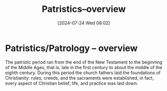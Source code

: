 #+title:      Patristics--overview
#+date:       [2024-07-24 Wed 08:02]
#+filetags:   :patristics:theology:
#+identifier: 20240724T080244

* Patristics/Patrology -- overview

The patristic period ran from the end of the New Testament to the beginning of
the Middle Ages, that is, late in the first century to about the middle of the
eighth century. During this period the church fathers laid the foundations of
Christianity: rules, creeds, and the sacraments were established, in fact, every
aspect of Christian belief, life, and practice was laid down.
